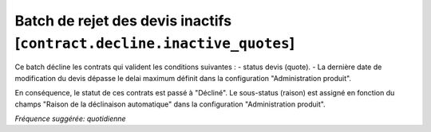 Batch de rejet des devis inactifs [``contract.decline.inactive_quotes``]
========================================================================

Ce batch décline les contrats qui valident les conditions suivantes :
- status devis (quote).
- La dernière date de modification du devis dépasse le delai maximum définit dans la configuration "Administration produit".

En conséquence, le statut de ces contrats est passé à "Décliné".
Le sous-status (raison) est assigné en fonction du champs "Raison de la déclinaison automatique" dans la configuration "Administration produit".

*Fréquence suggérée: quotidienne*
